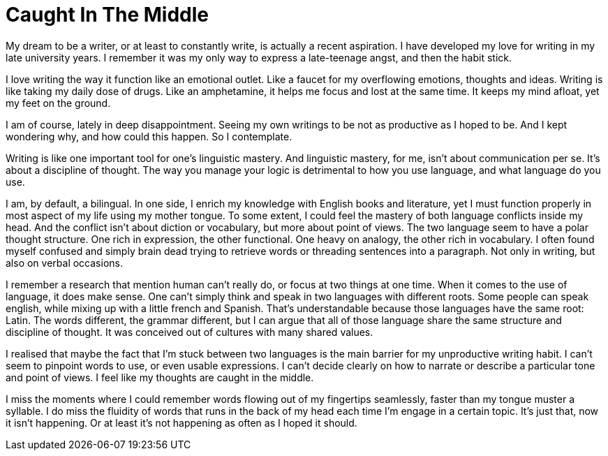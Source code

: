 = Caught In The Middle
:hp-tags: words

My dream to be a writer, or at least to constantly write, is actually a recent aspiration. I have developed my love for writing in my late university years. I remember it was my only way to express a late-teenage angst, and then the habit stick.

I love writing the way it function like an emotional outlet. Like a faucet for my overflowing emotions, thoughts and ideas. Writing is like taking my daily dose of drugs. Like an amphetamine, it helps me focus and lost at the same time. It keeps my mind afloat, yet my feet on the ground.

I am of course, lately in deep disappointment. Seeing my own writings to be not as productive as I hoped to be. And I kept wondering why, and how could this happen. So I contemplate.

Writing is like one important tool for one's linguistic mastery. And linguistic mastery, for me, isn’t about communication per se. It’s about a discipline of thought. The way you manage your logic is detrimental to how you use language, and what language do you use.

I am, by default, a bilingual. In one side, I enrich my knowledge with English books and literature, yet I must function properly in most aspect of my life using my mother tongue. To some extent, I could feel the mastery of both language conflicts inside my head. And the conflict isn’t about diction or vocabulary, but more about point of views. The two language seem to have a polar thought structure. One rich in expression, the other functional. One heavy on analogy, the other rich in vocabulary. I often found myself confused and simply brain dead trying to retrieve words or threading sentences into a paragraph. Not only in writing, but also on verbal occasions.

I remember a research that mention human can’t really do, or focus at two things at one time. When it comes to the use of language, it does make sense. One can’t simply think and speak in two languages with different roots. Some people can speak english, while mixing up with a little french and Spanish. That’s understandable because those languages have the same root: Latin. The words different, the grammar different, but I can argue that all of those language share the same structure and discipline of thought. It was conceived out of cultures with many shared values.

I realised that maybe the fact that I’m stuck between two languages is the main barrier for my unproductive writing habit. I can’t seem to pinpoint words to use, or even usable expressions. I can’t decide clearly on how to narrate or describe a particular tone and point of views. I feel like my thoughts are caught in the middle.

I miss the moments where I could remember words flowing out of my fingertips seamlessly, faster than my tongue muster a syllable. I do miss the fluidity of words that runs in the back of my head each time I’m engage in a certain topic. It’s just that, now it isn’t happening. Or at least it’s not happening as often as I hoped it should.